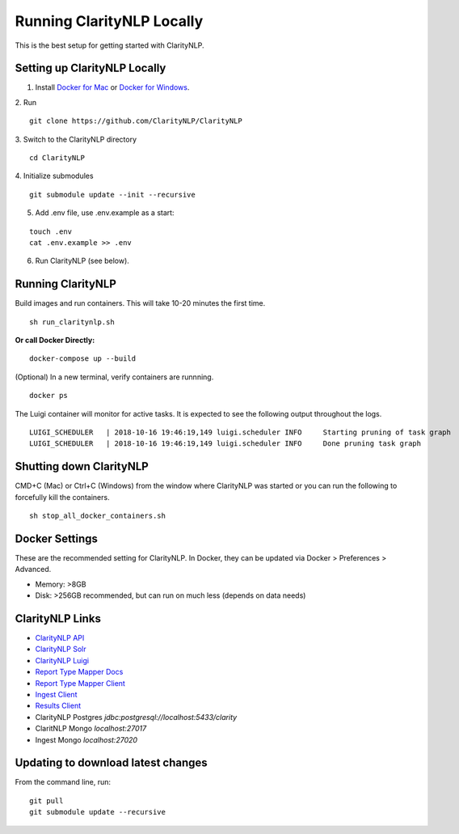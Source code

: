 Running ClarityNLP Locally
==========================

This is the best setup for getting started with ClarityNLP.



Setting up ClarityNLP Locally
-----------------------------

1. Install `Docker for Mac <https://www.docker.com/docker-mac>`_ or `Docker for Windows <https://www.docker.com/docker-windows>`_.

2. Run
::

    git clone https://github.com/ClarityNLP/ClarityNLP

3. Switch to the ClarityNLP directory
::

    cd ClarityNLP

4. Initialize submodules
::

    git submodule update --init --recursive

5. Add .env file, use .env.example as a start:

::

    touch .env
    cat .env.example >> .env

6. Run ClarityNLP (see below).


Running ClarityNLP
------------------
Build images and run containers. This will take 10-20 minutes the first time.
::

    sh run_claritynlp.sh

**Or call Docker Directly:**

::

    docker-compose up --build

(Optional) In a new terminal, verify containers are runnning.
::

    docker ps

The Luigi container will monitor for active tasks. It is expected to see the following output throughout the logs.
::

    LUIGI_SCHEDULER   | 2018-10-16 19:46:19,149 luigi.scheduler INFO     Starting pruning of task graph
    LUIGI_SCHEDULER   | 2018-10-16 19:46:19,149 luigi.scheduler INFO     Done pruning task graph


Shutting down ClarityNLP
------------------------
CMD+C (Mac) or Ctrl+C (Windows) from the window where ClarityNLP was started or you can run the following to
forcefully kill the containers.

::

    sh stop_all_docker_containers.sh



Docker Settings
---------------
These are the recommended setting for ClarityNLP. In Docker, they can be updated via Docker > Preferences > Advanced.

* Memory: >8GB
* Disk: >256GB recommended, but can run on much less (depends on data needs)


ClarityNLP Links
----------------
* `ClarityNLP API <http://localhost:5000>`_
* `ClarityNLP Solr <http://localhost:8983>`_
* `ClarityNLP Luigi <http://localhost:8082>`_
* `Report Type Mapper Docs <http://localhost:3000/>`_
* `Report Type Mapper Client <http://localhost:8000>`_
* `Ingest Client <http://localhost:8500/>`_
* `Results Client <http://localhost:8201/>`_

* ClarityNLP Postgres `jdbc:postgresql://localhost:5433/clarity`
* ClaritNLP Mongo `localhost:27017`
* Ingest Mongo `localhost:27020`




Updating to download latest changes
-----------------------------------
From the command line, run:

::

    git pull
    git submodule update --recursive
